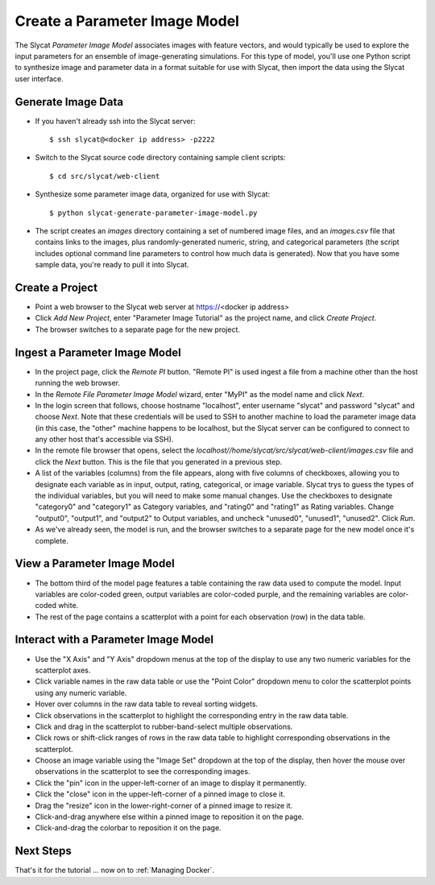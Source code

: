 .. _Create a Parameter Image Model:

Create a Parameter Image Model
==============================

The Slycat *Parameter Image Model* associates images with feature vectors, and
would typically be used to explore the input parameters for an ensemble of
image-generating simulations.  For this type of model, you'll use one Python
script to synthesize image and parameter data in a format suitable for use with
Slycat, then import the data using the Slycat user interface.

Generate Image Data
-------------------

* If you haven't already ssh into the Slycat server::

  $ ssh slycat@<docker ip address> -p2222

* Switch to the Slycat source code directory containing sample client
  scripts::

  $ cd src/slycat/web-client

* Synthesize some parameter image data, organized for use with Slycat::

  $ python slycat-generate-parameter-image-model.py

* The script creates an *images* directory containing a set of numbered image
  files, and an *images.csv* file that contains links to the images, plus
  randomly-generated numeric, string, and categorical parameters (the script
  includes optional command line parameters to control how much data is
  generated).  Now that you have some sample data, you're ready to pull it
  into Slycat.

Create a Project
----------------

* Point a web browser to the Slycat
  web server at https://<docker ip address>
* Click *Add New Project*, enter "Parameter Image Tutorial" as the project name, and
  click *Create Project*.
* The browser switches to a separate page for the new project.

Ingest a Parameter Image Model
------------------------------

* In the project page, click the *Remote PI* button. "Remote PI" is used
  ingest a file from a machine other than the host running the web
  browser.
* In the *Remote File Parameter Image Model* wizard, enter "MyPI" as the model name
  and click *Next*.
* In the login screen that follows, choose hostname "localhost", enter username
  "slycat" and password "slycat" and choose *Next*.  Note that these
  credentials will be used to SSH to another machine to load the parameter
  image data (in this case, the "other" machine happens to be localhost, but
  the Slycat server can be configured to connect to any other host that's
  accessible via SSH).
* In the remote file browser that opens, select the
  *localhost//home/slycat/src/slycat/web-client/images.csv* file and click the
  *Next* button. This is the file that you generated in a previous step.
* A list of the variables (columns) from the file appears, along with five
  columns of checkboxes, allowing you to designate each variable as in input,
  output, rating, categorical, or image variable.  Slycat trys to guess the
  types of the individual variables, but you will need to make some manual
  changes.  Use the checkboxes to designate "category0" and "category1" as
  Category variables, and "rating0" and "rating1" as Rating variables.  Change
  "output0", "output1", and "output2" to Output variables, and uncheck
  "unused0", "unused1", "unused2".  Click *Run*.
* As we've already seen, the model is run, and the browser switches to
  a separate page for the new model once it's complete.

View a Parameter Image Model
----------------------------

* The bottom third of the model page features a table containing the raw data
  used to compute the model. Input variables are color-coded green, output
  variables are color-coded purple, and the remaining variables are
  color-coded white.
* The rest of the page contains a scatterplot with a point for each
  observation (row) in the data table.

Interact with a Parameter Image Model
-------------------------------------

* Use the "X Axis" and "Y Axis" dropdown menus at the top of the display to
  use any two numeric variables for the scatterplot axes.
* Click variable names in the raw data table or use the "Point Color" dropdown
  menu to color the scatterplot points using any numeric variable.
* Hover over columns in the raw data table to reveal sorting widgets.
* Click observations in the scatterplot to highlight the corresponding entry
  in the raw data table.
* Click and drag in the scatterplot to rubber-band-select multiple
  observations.
* Click rows or shift-click ranges of rows in the raw data table to highlight
  corresponding observations in the scatterplot.
* Choose an image variable using the "Image Set" dropdown at the top of the
  display, then hover the mouse over observations in the scatterplot to see
  the corresponding images.
* Click the "pin" icon in the upper-left-corner of an image to display it permanently.
* Click the "close" icon in the upper-left-corner of a pinned image to close it.
* Drag the "resize" icon in the lower-right-corner of a pinned image to resize it.
* Click-and-drag anywhere else within a pinned image to reposition it on the page.
* Click-and-drag the colorbar to reposition it on the page.

Next Steps
----------

That's it for the tutorial ... now on to :ref:`Managing Docker`.
